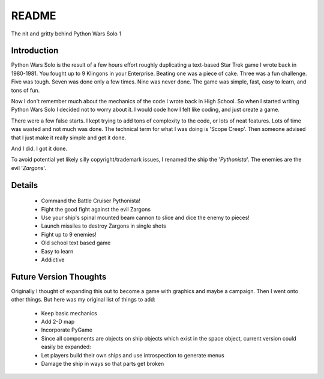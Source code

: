 =============
README
=============

The nit and gritty behind Python Wars Solo 1

Introduction
============

Python Wars Solo is the result of a few hours effort roughly duplicating a text-based Star Trek game I wrote back in 1980-1981.  You fought up to 9 Klingons in your Enterprise.  Beating one was a piece of cake.  Three was a fun challenge.  Five was tough.  Seven was done only a few times.  Nine was never done.  The game was simple, fast, easy to learn, and tons of fun.

Now I don't remember much about the mechanics of the code I wrote back in High School.  So when I started writing Python Wars Solo I decided not to worry about it.  I would code how I felt like coding, and just create a game.

There were a few false starts.  I kept trying to add tons of complexity to the code, or lots of neat features.  Lots of time was wasted and not much was done.  The technical term for what I was doing is 'Scope Creep'.  Then someone advised that I just make it really simple and get it done.

And I did.  I got it done.

To avoid potential yet likely silly copyright/trademark issues, I renamed the ship the '*Pythonista*'.  The enemies are the evil '*Zargons*'.

Details
=======

 * Command the Battle Cruiser Pythonista!
 * Fight the good fight against the evil Zargons
 * Use your ship's spinal mounted beam cannon to slice and dice the enemy to pieces!
 * Launch missiles to destroy Zargons in single shots
 * Fight up to 9 enemies!
 * Old school text based game
 * Easy to learn
 * Addictive

Future Version Thoughts
========================

Originally I thought of expanding this out to become a game with graphics and maybe a campaign. Then I went onto other things. But here was my original list of things to add:
 
 * Keep basic mechanics
 * Add 2-D map
 * Incorporate PyGame
 * Since all components are objects on ship objects which exist in the space object, current version could easily be expanded:
 * Let players build their own ships and use introspection to generate menus
 * Damage the ship in ways so that parts get broken
